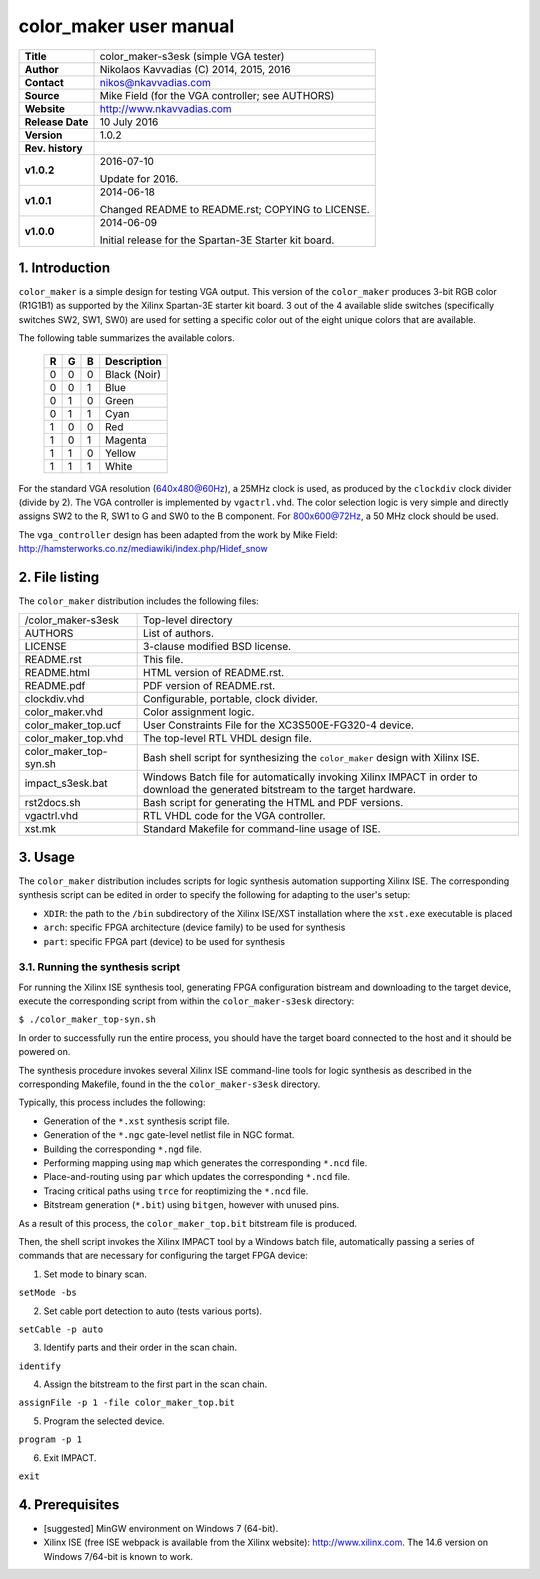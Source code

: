 =========================
 color_maker user manual
=========================

+-------------------+----------------------------------------------------------+
| **Title**         | color_maker-s3esk (simple VGA tester)                    |
+-------------------+----------------------------------------------------------+
| **Author**        | Nikolaos Kavvadias (C) 2014, 2015, 2016                  |
+-------------------+----------------------------------------------------------+
| **Contact**       | nikos@nkavvadias.com                                     |
+-------------------+----------------------------------------------------------+
| **Source**        | Mike Field (for the VGA controller; see AUTHORS)         |
+-------------------+----------------------------------------------------------+
| **Website**       | http://www.nkavvadias.com                                |
+-------------------+----------------------------------------------------------+
| **Release Date**  | 10 July 2016                                             |
+-------------------+----------------------------------------------------------+
| **Version**       | 1.0.2                                                    |
+-------------------+----------------------------------------------------------+
| **Rev. history**  |                                                          |
+-------------------+----------------------------------------------------------+
|        **v1.0.2** | 2016-07-10                                               |
|                   |                                                          |
|                   | Update for 2016.                                         |
+-------------------+----------------------------------------------------------+
|        **v1.0.1** | 2014-06-18                                               |
|                   |                                                          |
|                   | Changed README to README.rst; COPYING to LICENSE.        |
+-------------------+----------------------------------------------------------+
|        **v1.0.0** | 2014-06-09                                               |
|                   |                                                          |
|                   | Initial release for the Spartan-3E Starter kit board.    |
+-------------------+----------------------------------------------------------+


1. Introduction
===============

``color_maker`` is a simple design for testing VGA output. This version of the 
``color_maker`` produces 3-bit RGB color (R1G1B1) as supported by the Xilinx 
Spartan-3E starter kit board. 3 out of the 4 available slide switches 
(specifically switches SW2, SW1, SW0) are used for setting a specific color 
out of the eight unique colors that are available.

The following table summarizes the available colors.

   =  =  =  ============
   R  G  B  Description
   =  =  =  ============
   0  0  0  Black (Noir)
   0  0  1  Blue
   0  1  0  Green
   0  1  1  Cyan
   1  0  0  Red
   1  0  1  Magenta
   1  1  0  Yellow
   1  1  1  White
   =  =  =  ============
   
For the standard VGA resolution (640x480@60Hz), a 25MHz clock is used, as 
produced by the ``clockdiv`` clock divider (divide by 2). The VGA controller 
is implemented by ``vgactrl.vhd``. The color selection logic is very 
simple and directly assigns SW2 to the R, SW1 to G and SW0 to the B component. 
For 800x600@72Hz, a 50 MHz clock should be used.

The ``vga_controller`` design has been adapted from the work by Mike Field: 
http://hamsterworks.co.nz/mediawiki/index.php/Hidef_snow
   
 
2. File listing
===============

The ``color_maker`` distribution includes the following files: 

+-----------------------+------------------------------------------------------+
| /color_maker-s3esk    | Top-level directory                                  |
+-----------------------+------------------------------------------------------+
| AUTHORS               | List of authors.                                     |
+-----------------------+------------------------------------------------------+
| LICENSE               | 3-clause modified BSD license.                       |
+-----------------------+------------------------------------------------------+
| README.rst            | This file.                                           |
+-----------------------+------------------------------------------------------+
| README.html           | HTML version of README.rst.                          |
+-----------------------+------------------------------------------------------+
| README.pdf            | PDF version of README.rst.                           |
+-----------------------+------------------------------------------------------+
| clockdiv.vhd          | Configurable, portable, clock divider.               |
+-----------------------+------------------------------------------------------+
| color_maker.vhd       | Color assignment logic.                              |
+-----------------------+------------------------------------------------------+
| color_maker_top.ucf   | User Constraints File for the XC3S500E-FG320-4       |
|                       | device.                                              |
+-----------------------+------------------------------------------------------+
| color_maker_top.vhd   | The top-level RTL VHDL design file.                  |
+-----------------------+------------------------------------------------------+
| color_maker_top-syn.sh| Bash shell script for synthesizing the               |
|                       | ``color_maker`` design with Xilinx ISE.              |
+-----------------------+------------------------------------------------------+
| impact_s3esk.bat      | Windows Batch file for automatically invoking Xilinx |
|                       | IMPACT in order to download the generated bitstream  |
|                       | to the target hardware.                              |
+-----------------------+------------------------------------------------------+
| rst2docs.sh           | Bash script for generating the HTML and PDF versions.|
+-----------------------+------------------------------------------------------+
| vgactrl.vhd           | RTL VHDL code for the VGA controller.                |
+-----------------------+------------------------------------------------------+
| xst.mk                | Standard Makefile for command-line usage of ISE.     |
+-----------------------+------------------------------------------------------+


3. Usage
========

The ``color_maker`` distribution includes scripts for logic synthesis automation 
supporting Xilinx ISE. The corresponding synthesis script can be edited in order
to specify the following for adapting to the user's setup:

- ``XDIR``: the path to the ``/bin`` subdirectory of the Xilinx ISE/XST 
  installation where the ``xst.exe`` executable is placed
- ``arch``: specific FPGA architecture (device family) to be used for synthesis
- ``part``: specific FPGA part (device) to be used for synthesis

3.1. Running the synthesis script
---------------------------------

For running the Xilinx ISE synthesis tool, generating FPGA configuration 
bistream and downloading to the target device, execute the corresponding script 
from within the ``color_maker-s3esk`` directory:

| ``$ ./color_maker_top-syn.sh``

In order to successfully run the entire process, you should have the target 
board connected to the host and it should be powered on.

The synthesis procedure invokes several Xilinx ISE command-line tools for logic 
synthesis as described in the corresponding Makefile, found in the 
the ``color_maker-s3esk`` directory.

Typically, this process includes the following:

- Generation of the ``*.xst`` synthesis script file.
- Generation of the ``*.ngc`` gate-level netlist file in NGC format.
- Building the corresponding ``*.ngd`` file.
- Performing mapping using ``map`` which generates the corresponding ``*.ncd`` 
  file.
- Place-and-routing using ``par`` which updates the corresponding ``*.ncd`` 
  file.
- Tracing critical paths using ``trce`` for reoptimizing the ``*.ncd`` file.
- Bitstream generation (``*.bit``) using ``bitgen``, however with unused pins.

As a result of this process, the ``color_maker_top.bit`` bitstream file is 
produced.

Then, the shell script invokes the Xilinx IMPACT tool by a Windows batch file, 
automatically passing a series of commands that are necessary for configuring 
the target FPGA device:

1. Set mode to binary scan.

| ``setMode -bs``

2. Set cable port detection to auto (tests various ports).

| ``setCable -p auto``

3. Identify parts and their order in the scan chain.

| ``identify``

4. Assign the bitstream to the first part in the scan chain.

| ``assignFile -p 1 -file color_maker_top.bit``

5. Program the selected device.

| ``program -p 1``

6. Exit IMPACT.

| ``exit``


4. Prerequisites
================

- [suggested] MinGW environment on Windows 7 (64-bit).

- Xilinx ISE (free ISE webpack is available from the Xilinx website): 
  http://www.xilinx.com.
  The 14.6 version on Windows 7/64-bit is known to work.

